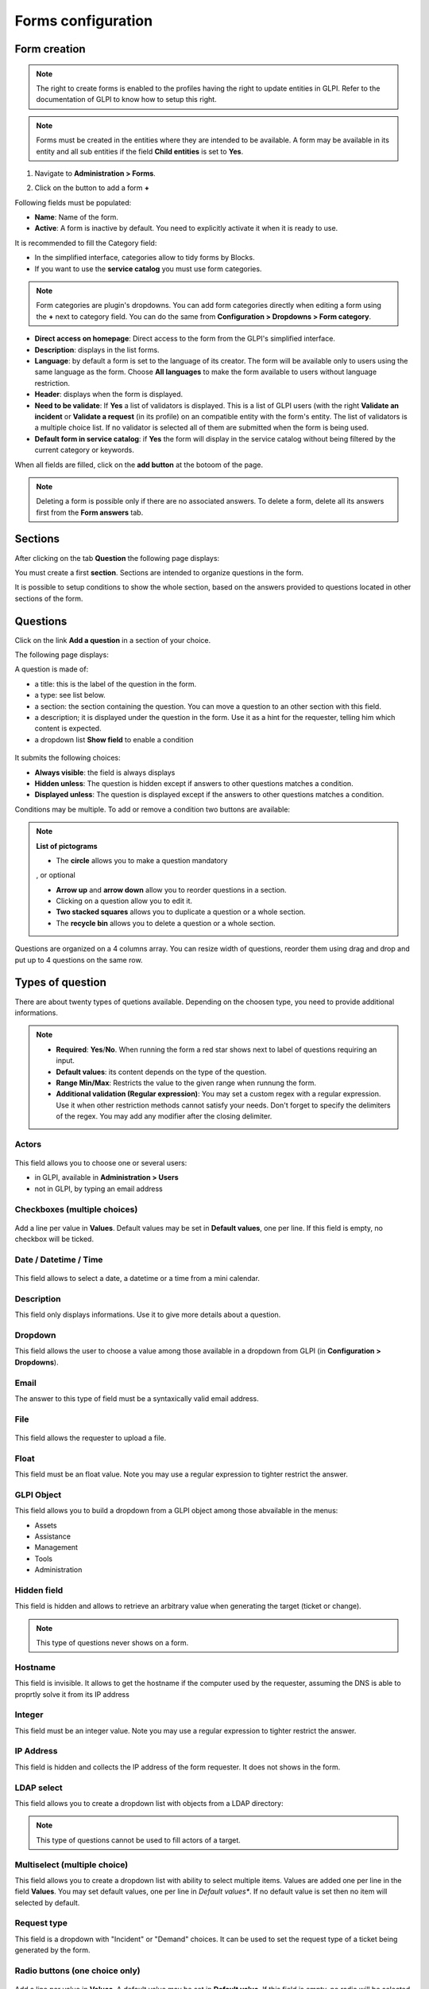 Forms configuration
===================

Form creation
-------------

.. note::
    The right to create forms is enabled to the profiles having the right to update entities in GLPI. Refer to the documentation of GLPI to know how to setup this right.

.. note::
    Forms must be created in the entities where they are intended to be available. A form may be available in its entity and all sub entities if the field **Child entities** is set to **Yes**.

1. Navigate to **Administration > Forms**.

.. image:: images/administration_menu.png

2. Click on the button to add a form **+**

Following fields must be populated:

* **Name**: Name of the form.
* **Active**: A form is inactive by default. You need to explicitly activate it when it is ready to use.

It is recommended to fill the Category field:

* In the simplified interface, categories allow to tidy forms by Blocks.
* If you want to use the **service catalog** you must use form categories.

.. note::
    Form categories are plugin's dropdowns. You can add form categories directly when editing a form using the **+** next to category field. You can do the same from **Configuration > Dropdowns > Form category**.

* **Direct access on homepage**: Direct access to the form from the GLPI's simplified interface.

* **Description**: displays in the list forms.
* **Language**: by default a form is set to the language of its creator. The form will be available only to users using the same language as the form. Choose **All languages** to make the form available to users without language restriction.

* **Header**: displays when the form is displayed.
* **Need to be validate**: If **Yes** a list of validators is displayed. This is a list of GLPI users (with the right **Validate an incident** or **Validate a request** (in its profile) on an compatible entity with the form's entity. The list of validators is a multiple choice list. If no validator is selected all of them are submitted when the form is being used.
* **Default form in service catalog**: if **Yes** the form will display in the service catalog without being filtered by the current category or keywords.

When all fields are filled, click on the **add button** at the botoom of the page.

.. note::
    Deleting a form is possible only if there are no associated answers. To delete a form, delete all its answers first from the **Form answers** tab.

Sections
---------

After clicking on the tab **Question** the following page displays:

.. image:: images/questions_tab.png

You must create a first **section**. Sections are intended to organize questions in the form.

.. image:: images/section_creation.png

It is possible to setup conditions to show the whole section, based on the answers provided to questions located in other sections of the form.

Questions
---------

Click on the link **Add a question** in a section of your choice.

.. image:: images/add_question.png


The following page displays:

.. image:: images/add_question_form.png

A question is made of:

* a title: this is the label of the question in the form.
* a type: see list below.
* a section: the section containing the question. You can move a question to an other section with this field.
* a description; it is displayed under the question in the form. Use it as a hint for the requester, telling him which content is expected.
* a dropdown list **Show field** to enable a condition

 .. image:: images/show_field.png


It submits the following choices:

* **Always visible**: the field is always displays
* **Hidden unless**: The question is hidden except if answers to other questions matches a condition.
* **Displayed unless**: The question is displayed except if the answers to other questions matches a condition.

Conditions may be multiple. To add or remove a condition two buttons are available:

 .. image:: images/question_condition_buttons.png

.. note:: **List of pictograms**

 * The **circle** allows you to make a question mandatory

 .. image:: images/question_picto_mandatory.png

 , or optional

 .. image:: images/question_picto_optional.png

 * **Arrow up** and **arrow down** allow you to reorder questions in a section.
 * Clicking on a question allow you to edit it.
 * **Two stacked squares** allows you to duplicate a question or a whole section.
 * The **recycle bin** allows you to delete a question or a whole section.

Questions are organized on a 4 columns array. You can resize width of questions, reorder them using drag and drop and put up to 4 questions on the same row.

Types of question
-----------------

There are about twenty types of quetions available. Depending on the choosen type, you need to provide additional informations.

.. note::

 * **Required**: **Yes**/**No**. When running the form a red star shows next to label of questions requiring an input.
 * **Default values**: its content depends on  the type of the question.
 * **Range Min/Max**: Restricts the value to the given range when runnung the form.
 * **Additional validation (Regular expression)**: You may set a custom regex with a regular expression. Use it when other restriction methods cannot satisfy your needs. Don't forget to specify the delimiters of the regex. You may add any modifier after the closing delimiter.


Actors
^^^^^^
 .. image:: images/actor_field.png

This field allows you to choose one or several users:

* in GLPI, available in **Administration > Users**
* not in GLPI, by typing an email address

Checkboxes (multiple choices)
^^^^^^^^^^^^^^^^^^^^^^^^^^^^^

 .. image:: images/checkboxes_field.png

 .. image:: images/checkboxes_form.png

Add a line per value in **Values**. Default values may be set in **Default values**, one per line. If this field is empty, no checkbox will be ticked.

Date / Datetime / Time
^^^^^^^^^^^^^^^^^^^^^^^
 .. image:: images/datetime_field.png

This field allows to select a date, a datetime or a time from a mini calendar.

Description
^^^^^^^^^^^

This field only displays informations. Use it to give more details about a question.

Dropdown
^^^^^^^^

This field allows the user to choose a value among those available in a dropdown from GLPI (in **Configuration > Dropdowns**).

 .. image:: images/dropdown_field.png

Email
^^^^^

The answer to this type of field must be a syntaxically valid email address.

File
^^^^

 .. image:: images/file_field.png

This  field allows the requester to upload a file.

Float
^^^^^

This field must be an float value. Note you may use a regular expression to tighter restrict the answer.

GLPI Object
^^^^^^^^^^^

This field allows you to build a dropdown from a GLPI object among those abvailable in the menus:

* Assets
* Assistance
* Management
* Tools
* Administration

Hidden field
^^^^^^^^^^^^

This field is hidden and allows to retrieve an arbitrary value when generating the target (ticket or change).

.. note::
   This type of questions never shows on a form.


Hostname
^^^^^^^^^^^^

This field is invisible. It allows to get the hostname if the computer used by  the requester, assuming the DNS is able to proprtly solve it from its IP address

Integer
^^^^^^^

This field must be an integer value. Note you may use a regular expression to tighter restrict the answer.

IP Address
^^^^^^^^^^

This field is hidden and collects the IP address of the form requester. It does not shows in the form.

LDAP select
^^^^^^^^^^^

This field allows you to create a dropdown list with objects from a LDAP directory:

 .. image:: images/ldap_form.png


.. note::
   This type of questions cannot be used to fill actors of a target.

Multiselect (multiple choice)
^^^^^^^^^^^^^^^^^^^^^^^^^^^^^

This field allows you to create a dropdown list with ability to select multiple items. Values are added one per line in the field **Values**. You may set default values, one per line in *Default values**. If no default value is set then no item will selected by default.

Request type
^^^^^^^^^^^^

This field is a dropdown with "Incident" or "Demand" choices. It can be used to set the request type of a ticket being generated by the form.

Radio buttons (one choice only)
^^^^^^^^^^^^^^^^^^^^^^^^^^^^^^^

 .. image:: images/radios_field.png

 .. image:: images/radios_form.png

Add a line per value in **Values**. A default value may be set in **Default value**. If this field is empty, no radio will be selected.

Select (one choice only)
^^^^^^^^^^^^^^^^^^^^^^^^

This field allows you to create a dropdown list and set its items. Items are added one per line in **Values**. Default value may be set in **Default value**. If there is no default, no item is selected by default.

Tags
^^^^

This is an hidden field to add a tag to the form for future processing.

.. note::
  This type of field is only available when the plugin **Tag** is installed and enabled.

Text
^^^^

This field allows you to input a single line of text.

Text area
^^^^^^^^^

This field allows you to input several lines of text.

Urgency
^^^^^^^

This field allows you to select an urgency defined in GLPI.

Conditions
----------

Conditions are expressions involving questions and sections which are evaluated in order to determine

* if a question is displayed
* if a section is displayed
* if the submit button of a form is displayed
* if a target (see below) must be generated

Available operators in an assertion are:

* equals
* not equals
* less than
* greater than
* less than or equal
* greater  than or equal
* is visible
* is not visible
* matches a regular expression

The condition expression can be used with the following rules:

* **Hidden unless**: the item is hidden or not generated except when the expression is true
* **Displayed unless**: the item is displayed or generated except when the expression is true


Access types
------------

Three values are available:

* **Public access**: Anonymous users may access the form; you may use it in an intranet.
* **Private access**: Users having a GLPI account may access the form.
* **Restricted access**: Only users having the specified profiles may access the form.

When a form is set to **Public access** it is possible to enable a simple captcha. This captcha should prevent spamming if a form is accessible from internet.

.. Note:: Captchas are not enabled by default on anonymous forms. Administrators need to enabled them explicitly depending on how the form may be accessible from an hostile network such Internet.

Targets
-------

There are two types of targets for a form:

* tickets
* changes

It is possible to generate any number of targets from a single form. Mixing types of targets is also possible.

To create a target click on the link **Add a target**

 .. image:: images/add_target.png

The following window is then displayed:

 .. image:: images/add_target_form.png

Choose a target name and type, then validate. The new target is created and is available for tuning.

Preview
-------

This tab allows you to view how the form will be rendered and test it without activating it.

.. note::
    Submitting answers from the preview will be actually saved, and will generate targets if the form is not configured with validation.

Form answers
------------

This tab shows all answers saved for the form.

.. note::
    To delete a form, all its answers must be deleted first. A warning shows at the bottom of the main tab of a form as a reminder.


Categories
----------

**Menu** : `Setup > Dropdowns : Forms > Form categories`

Form categories allow you to arrange your forms list. Forms are displayed when they belong to the selected category or any sub category. When a form does not have any category, it is displayed when no category is selected or when the user selects "view all".

You can add or edit categories generally from the Setup menu : `Setup > Dropdowns`.

You can also add new categories directly from the form page like all GLPI dropdowns.

They are defined by entities and can be translated since GLPI 0.85 like all other dropdowns.

.. note::
   Dropdowns translation must be enabled on GLPI general configuration page `Setup > General`, `General setup > Translate dropdowns = Yes`

.. note::
   Categories may be associated to `Knowledge base categories`. This link is necessary to allow FAQ entries to show along your forms.

Configuration
^^^^^^^^^^^^^

.. image:: images/categories-config.png

Render
^^^^^^

.. image:: images/categories-front.png

Questions
---------

After the creation of a form, create fields for for the user to fill out.

.. image:: images/question_creation.png

The name of the questions will appear on the left and the field type selected on the right.

The Description will be under the input field.

Additional options may be displayed depending on the currently selected question type.

If validation of the input is desired, it can be implemented following `PHP Regular Expressions <http://php.net/manual/reference.pcre.pattern.syntax.php>`_.

If you want to show or hide questions depending on the answers of other questions, use the *show fields* area when editing a question. In the version 2.5.0 you may use more complex expressions checking for the content of several questions, and use logic operator **OR** and **AND**. The precedence of boolean operators applies, meaning that **AND** has precedence over **OR**.

Translation
-----------

In some cases a form should be available in several languages. Choose first in which language a form should be created. This language should be english (US or UK) or the language that most of target users understand. This is the fallback language if no alternative is found.

This language is also used as reference in the translation process. Then be sure that the choosen langauge is readable by the user who will translate the form.

To translate a form open the tab **Form languages**, then create all languages you need to provide to users.

.. image:: images/translation_add_language.png

Choose a language added to the form and click it to begin or resume translation, then select the tab **Translations**. Click the button **New translation** and a popup dialog will open and show a string to translate. Type the translation, and click save or validate with **Enter** on your keyboard.

.. image:: images/translation_string_translation.png

If an other string must be translated, it will show immediately. If no more string needs to be transalted, a message will show instead.

.. image:: images/translation_no_more_string.png

When you close the dialog the list of translated strings is refreshed. You can edit a translation by clicking on it, delete one or several translations with the checkboxes on the left of the list and the **Delete** button**. You can also filter the list with the filter input box.

.. image:: images/translation_string_list.png